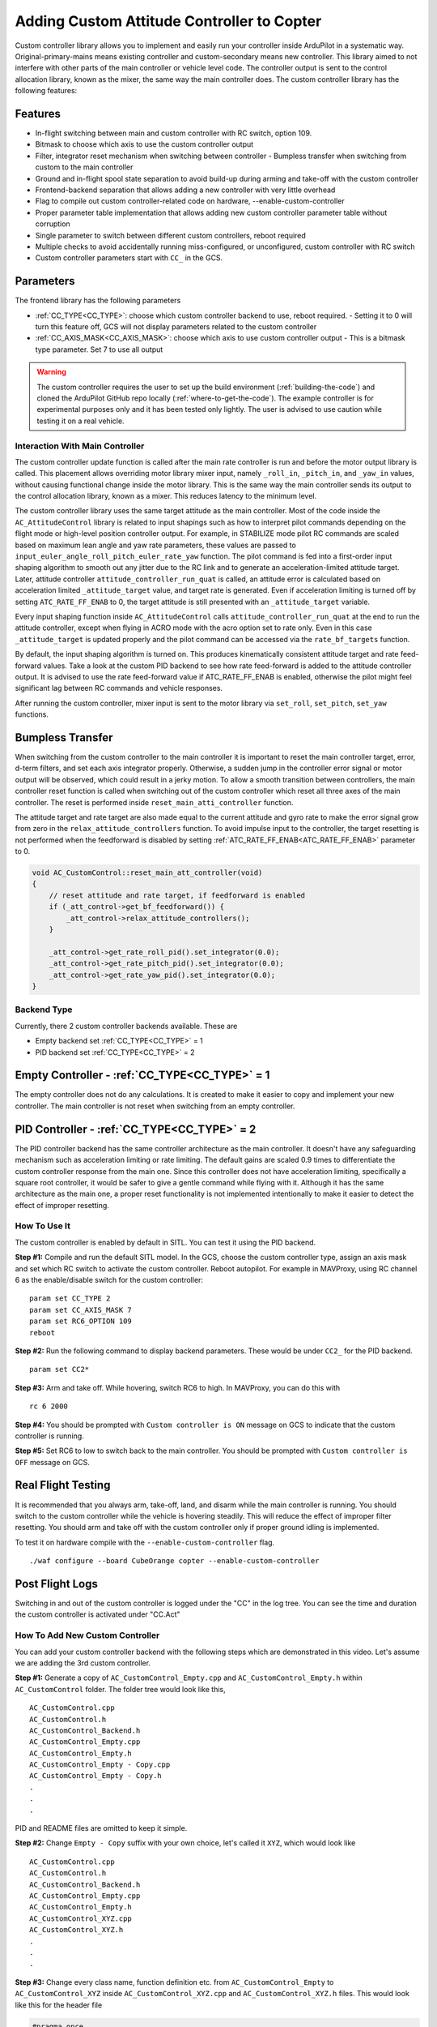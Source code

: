 .. _copter-adding-custom-controller:

====================================================
Adding Custom Attitude Controller to Copter
====================================================

Custom controller library allows you to implement and easily run your controller inside ArduPilot in a systematic way. Original-primary-mains means existing controller and custom-secondary means new controller. This library aimed to not interfere with other parts of the main controller or vehicle level code. The controller output is sent to the control allocation library, known as the mixer, the same way the main controller does.
The custom controller library has the following features:

Features
---------------------------------------------------

- In-flight switching between main and custom controller with RC switch, option 109.
- Bitmask to choose which axis to use the custom controller output
- Filter, integrator reset mechanism when switching between controller   
  - Bumpless transfer when switching from custom to the main controller
- Ground and in-flight spool state separation to avoid build-up during arming and take-off with the custom controller
- Frontend-backend separation that allows adding a new controller with very little overhead
- Flag to compile out custom controller-related code on hardware, --enable-custom-controller
- Proper parameter table implementation that allows adding new custom controller parameter table without corruption
- Single parameter to switch between different custom controllers, reboot required
- Multiple checks to avoid accidentally running miss-configured, or unconfigured, custom controller with RC switch
- Custom controller parameters start with ``CC_`` in the GCS.

Parameters
---------------------------------------------------
The frontend library has the following parameters

- :ref:`CC_TYPE<CC_TYPE>`: choose which custom controller backend to use, reboot required.   
  - Setting it to 0 will turn this feature off, GCS will not display parameters related to the custom controller
- :ref:`CC_AXIS_MASK<CC_AXIS_MASK>`: choose which axis to use custom controller output   
  - This is a bitmask type parameter. Set 7 to use all output

.. warning:: The custom controller requires the user to set up the build environment (:ref:`building-the-code`) and cloned the ArduPilot GitHub repo locally (:ref:`where-to-get-the-code`). The example controller is for experimental purposes only and it has been tested only lightly. The user is advised to use caution while testing it on a real vehicle.

Interaction With Main Controller
====================================================
The custom controller update function is called after the main rate controller is run and before the motor output library is called. This placement allows overriding motor library mixer input, namely ``_roll_in``, ``_pitch_in``, and ``_yaw_in`` values, without causing functional change inside the motor library. This is the same way the main controller sends its output to the control allocation library, known as a mixer. This reduces latency to the minimum level.

The custom controller library uses the same target attitude as the main controller. Most of the code inside the ``AC_AttitudeControl`` library is related to input shapings such as how to interpret pilot commands depending on the flight mode or high-level position controller output. For example, in STABILIZE mode pilot RC commands are scaled based on maximum lean angle and yaw rate parameters, these values are passed to ``input_euler_angle_roll_pitch_euler_rate_yaw`` function. The pilot command is fed into a first-order input shaping algorithm to smooth out any jitter due to the RC link and to generate an acceleration-limited attitude target. Later, attitude controller ``attitude_controller_run_quat`` is called, an attitude error is calculated based on acceleration limited ``_attitude_target`` value, and target rate is generated. Even if acceleration limiting is turned off by setting ``ATC_RATE_FF_ENAB`` to 0, the target attitude is still presented with an ``_attitude_target`` variable.

Every input shaping function inside ``AC_AttitudeControl`` calls ``attitude_controller_run_quat`` at the end to run the attitude controller, except when flying in ACRO mode with the acro option set to rate only. Even in this case ``_attitude_target`` is updated properly and the pilot command can be accessed via the ``rate_bf_targets`` function.

By default, the input shaping algorithm is turned on. This produces kinematically consistent attitude target and rate feed-forward values. Take a look at the custom PID backend to see how rate feed-forward is added to the attitude controller output. It is advised to use the rate feed-forward value if ATC_RATE_FF_ENAB is enabled, otherwise the pilot might feel significant lag between RC commands and vehicle responses.

After running the custom controller, mixer input is sent to the motor library via ``set_roll``, ``set_pitch``, ``set_yaw`` functions.


Bumpless Transfer
---------------------------------------------------

When switching from the custom controller to the main controller it is important to reset the main controller target, error, d-term filters, and set each axis integrator properly. Otherwise, a sudden jump in the controller error signal or motor output will be observed, which could result in a jerky motion. To allow a smooth transition between controllers, the main controller reset function is called when switching out of the custom controller which reset all three axes of the main controller. The reset is performed inside ``reset_main_atti_controller`` function.

The attitude target and rate target are also made equal to the current attitude and gyro rate to make the error signal grow from zero in the ``relax_attitude_controllers`` function. To avoid impulse input to the controller, the target resetting is not performed when the feedforward is disabled by setting :ref:`ATC_RATE_FF_ENAB<ATC_RATE_FF_ENAB>` parameter to 0.

.. code-block:: c++

    void AC_CustomControl::reset_main_att_controller(void)
    {
        // reset attitude and rate target, if feedforward is enabled
        if (_att_control->get_bf_feedforward()) {
            _att_control->relax_attitude_controllers();
        }

        _att_control->get_rate_roll_pid().set_integrator(0.0);
        _att_control->get_rate_pitch_pid().set_integrator(0.0);
        _att_control->get_rate_yaw_pid().set_integrator(0.0);
    }


Backend Type
====================================================

Currently, there 2 custom controller backends available. These are

- Empty backend set :ref:`CC_TYPE<CC_TYPE>` = 1
- PID backend set :ref:`CC_TYPE<CC_TYPE>` = 2


Empty Controller - :ref:`CC_TYPE<CC_TYPE>` = 1
---------------------------------------------------

The empty controller does not do any calculations. It is created to make it easier to copy and implement your new controller. The main controller is not reset when switching from an empty controller.



PID Controller - :ref:`CC_TYPE<CC_TYPE>` = 2
---------------------------------------------------

The PID controller backend has the same controller architecture as the main controller. It doesn't have any safeguarding mechanism such as acceleration limiting or rate limiting. The default gains are scaled 0.9 times to differentiate the custom controller response from the main one. Since this controller does not have acceleration limiting, specifically a square root controller, it would be safer to give a gentle command while flying with it. Although it has the same architecture as the main one, a proper reset functionality is not implemented intentionally to make it easier to detect the effect of improper resetting.

How To Use It
====================================================

The custom controller is enabled by default in SITL. You can test it using the PID backend.

**Step #1:**  Compile and run the default SITL model. In the GCS, choose the custom controller type, assign an axis mask and set which RC switch to activate the custom controller. Reboot autopilot. For example in MAVProxy, using RC channel 6 as the enable/disable switch for the custom controller:

::

    param set CC_TYPE 2
    param set CC_AXIS_MASK 7
    param set RC6_OPTION 109
    reboot

**Step #2:** Run the following command to display backend parameters. These would be under ``CC2_`` for the PID backend.

::

    param set CC2*

**Step #3:** Arm and take off. While hovering, switch RC6 to high. In MAVProxy, you can do this with

::

    rc 6 2000

**Step #4:** You should be prompted with ``Custom controller is ON`` message on GCS to indicate that the custom controller is running.

**Step #5:** Set RC6 to low to switch back to the main controller. You should be prompted with ``Custom controller is OFF`` message on GCS.


Real Flight Testing
---------------------------------------------------

It is recommended that you always arm, take-off, land, and disarm while the main controller is running. You should switch to the custom controller while the vehicle is hovering steadily. This will reduce the effect of improper filter resetting. You should arm and take off with the custom controller only if proper ground idling is implemented.

To test it on hardware compile with the ``--enable-custom-controller`` flag.

::

    ./waf configure --board CubeOrange copter --enable-custom-controller

Post Flight Logs
---------------------------------------------------

Switching in and out of the custom controller is logged under the "CC" in the log tree. You can see the time and duration the custom controller is activated under "CC.Act"

How To Add New Custom Controller
====================================================

You can add your custom controller backend with the following steps which are demonstrated in this video. Let's assume we are adding the 3rd custom controller. 

.. youtube:: _ntoyhsZA8Y
    :width: 100%

**Step #1:** Generate a copy of ``AC_CustomControl_Empty.cpp`` and ``AC_CustomControl_Empty.h`` within ``AC_CustomControl`` folder. The folder tree would look like this,

::

    AC_CustomControl.cpp
    AC_CustomControl.h
    AC_CustomControl_Backend.h
    AC_CustomControl_Empty.cpp
    AC_CustomControl_Empty.h
    AC_CustomControl_Empty - Copy.cpp
    AC_CustomControl_Empty - Copy.h
    .
    .
    .

PID and README files are omitted to keep it simple.

**Step #2:** Change ``Empty - Copy`` suffix with your own choice, let's called it ``XYZ``, which would look like

::

    AC_CustomControl.cpp
    AC_CustomControl.h
    AC_CustomControl_Backend.h
    AC_CustomControl_Empty.cpp
    AC_CustomControl_Empty.h
    AC_CustomControl_XYZ.cpp
    AC_CustomControl_XYZ.h
    .
    .
    .

**Step #3:** Change every class name, function definition etc. from ``AC_CustomControl_Empty`` to ``AC_CustomControl_XYZ`` inside ``AC_CustomControl_XYZ.cpp`` and ``AC_CustomControl_XYZ.h`` files. This would look like this for the header file


.. code-block:: c++

    #pragma once

    #include "AC_CustomControl_Backend.h"

    class AC_CustomControl_XYZ : public AC_CustomControl_Backend {
    public:
        AC_CustomControl_XYZ(AC_CustomControl &frontend, AP_AHRS_View*& ahrs, AC_AttitudeControl_Multi*& atti_control, AP_MotorsMulticopter*& motors, float dt);


        Vector3f update(void) override;
        void reset(void) override;

        // user settable parameters
        static const struct AP_Param::GroupInfo var_info[];

    protected:
        // declare parameters here
        AP_Float param1;
        AP_Float param2;
        AP_Float param3;
    };

**Step #4:** Increase the maximum number of custom control variables by one and update the custom control type enum

from

.. code-block:: c++

    #define CUSTOMCONTROL_MAX_TYPES 2

to

.. code-block:: c++

    #define CUSTOMCONTROL_MAX_TYPES 3

.. code-block:: c++

    enum class CustomControlType : uint8_t {
        CONT_NONE            = 0,
        CONT_EMPTY           = 1,             
        CONT_PID             = 2,
        CONT_XYZ             = 3,
    };            // controller that should be used

**Step #5:** Add a new backend header in ``AC_CustomControl.cpp`` file. Place it under other backend includes.

.. code-block:: c++

    #include "AC_CustomControl_Backend.h"
    #include "AC_CustomControl_Empty.h"
    #include "AC_CustomControl_PID.h"
    #include "AC_CustomControl_XYZ.h"

**Step #6:** Add new backend parameter in ``AC_CustomControl.cpp`` file. Increment ``_backend_var_info`` array index, backend parameter prefix and parameter table index by one. Place it under the other backend's parameters.

.. code-block:: c++

    .
    .
    .
        // parameters for empty controller
        AP_SUBGROUPVARPTR(_backend, "1_", 6, AC_CustomControl, _backend_var_info[0]),

        // parameters for PID controller
        AP_SUBGROUPVARPTR(_backend, "2_", 7, AC_CustomControl, _backend_var_info[1]),

        // parameters for XYZ controller
        AP_SUBGROUPVARPTR(_backend, "3_", 8, AC_CustomControl, _backend_var_info[2]),

        AP_GROUPEND
    };

**Step #7:** Allow creating new backend class in ``AC_CustomControl.cpp`` file inside init function.

.. code-block:: c++

    .
    .
    .
    case CustomControlType::CONT_PID:
        _backend = new AC_CustomControl_PID(*this, _ahrs, _atti_control, _motors, _dt);
        _backend_var_info[get_type()] = AC_CustomControl_PID::var_info;
        break;
    case CustomControlType::CONT_XYZ:
        _backend = new AC_CustomControl_XYZ(*this, _ahrs, _atti_control, _motors, _dt);
        _backend_var_info[get_type()] = AC_CustomControl_XYZ::var_info;
        break;
    default:
        return;
    }

**Step #8:** This is the bare minimum to compile and run your custom controller. You can add controller-related code to the ``AC_CustomControl_XYZ`` file without changing anything else.

**Step #9:** You can add new parameters by following the directions in this `Adding a parameter to a library <https://ardupilot.org/dev/docs/code-overview-adding-a-new-parameter.html#adding-a-parameter-to-a-library>` wiki page.

**Step #10:** Initialize the class object in the backend's constructor. For example in PID backend

.. code-block:: c++

    // put controller-related variable here

    // angle P controller  objects
    AC_P                _p_angle_roll2;
    AC_P                _p_angle_pitch2;
    AC_P                _p_angle_yaw2;

    // rate PID controller  objects
    AC_PID _pid_atti_rate_roll;
    AC_PID _pid_atti_rate_pitch;
    AC_PID _pid_atti_rate_yaw;

above P or PID classes are initialized in the backend's constructors,

.. code-block:: c++

    AC_CustomControl_PID::AC_CustomControl_PID(AC_CustomControl &frontend, AP_AHRS_View*& ahrs, AC_AttitudeControl_Multi*& atti_control, AP_MotorsMulticopter*& motors, float dt) :
        AC_CustomControl_Backend(frontend, ahrs, atti_control, motors, dt),
        _p_angle_roll2(AC_ATTITUDE_CONTROL_ANGLE_P * 0.90f),
        _p_angle_pitch2(AC_ATTITUDE_CONTROL_ANGLE_P * 0.90f),
        _p_angle_yaw2(AC_ATTITUDE_CONTROL_ANGLE_P * 0.90f),
        _pid_atti_rate_roll(AC_ATC_MULTI_RATE_RP_P * 0.90f, AC_ATC_MULTI_RATE_RP_I * 0.90f, AC_ATC_MULTI_RATE_RP_D * 0.90f, 0.0f, AC_ATC_MULTI_RATE_RP_IMAX * 0.90f, AC_ATC_MULTI_RATE_RP_FILT_HZ * 0.90f, 0.0f, AC_ATC_MULTI_RATE_RP_FILT_HZ * 0.90f, dt),
        _pid_atti_rate_pitch(AC_ATC_MULTI_RATE_RP_P * 0.90f, AC_ATC_MULTI_RATE_RP_I * 0.90f, AC_ATC_MULTI_RATE_RP_D * 0.90f, 0.0f, AC_ATC_MULTI_RATE_RP_IMAX * 0.90f, AC_ATC_MULTI_RATE_RP_FILT_HZ * 0.90f, 0.0f, AC_ATC_MULTI_RATE_RP_FILT_HZ * 0.90f, dt),
        _pid_atti_rate_yaw(AC_ATC_MULTI_RATE_YAW_P * 0.90f, AC_ATC_MULTI_RATE_YAW_I * 0.90f, AC_ATC_MULTI_RATE_YAW_D * 0.90f, 0.0f, AC_ATC_MULTI_RATE_YAW_IMAX * 0.90f, AC_ATC_MULTI_RATE_RP_FILT_HZ * 0.90f, AC_ATC_MULTI_RATE_YAW_FILT_HZ * 0.90f, 0.0f, dt)
    {
        AP_Param::setup_object_defaults(this, var_info);
    }

**Step #11:** Add your controller inside update function of ``AC_CustomControl_XYZ.cpp`` file. This function returns a 3-dimensional vector consisting of roll, pitch, yaw, and mixer input, respectively.

**Step #12:** Add reset functionality inside reset function of ``AC_CustomControl_XYZ.cpp`` file. It is the user's responsibility to add proper controller resetting functionality. This highly depends on the controller and it should not be copy-pasted from another backend without testing it in SITL.

**Step #13:** You can access target attitude and target rate values using ``atti_control->get_attitude_target_quat()`` and ``atti_control->rate_bf_targets()`` functions, respectively. You can also access latest gyro measurement using ``_ahrs->get_gyro_latest()`` function.


Preparing Your Simulink Model For Code Generation
==========================================================

Simulink model of the controller needs to be configured before the code generation. These steps are demonstrated in the following video. 

.. youtube:: oiGb1-c8TFk
    :width: 100%

**Step #1:** In Solver tab in Configuration, change solver type to Fixed-Type. This is mandatory for code generation to work. Change Solver to discrete(no continuous state) this will reduce generated code's flash cost and run-time load. Change Fixed-step size to one over the :ref:`SCHED_LOOP_RATE<SCHED_LOOP_RATE>`. The code generation needs to be repeated each time this parameter is changed.

**Step #2:** In the Hardware Implementation tab, change Device vendor to ARM Compatible and Device type to ARM Cortex-M. This determines which data types are available and what is their size. 

**Step #3:** In the Code Generation tab, change the System target file to ert.tlc Embedded Coder and language to C++. Since we don't want Simulink to compile the generated code click Generate code only. Click Package code and artifacts to get only relevant generated code files in a single folder.

**Step #4:** In Code Generation->Optimization tab, change Default parameter behavior to Tunable. This will create a variable inside the generated code with the same name as they are defined in Matlab or Simulink workspace. 

**Step #5:** To force generated code to be strictly single precision, change Inport and Outport block data type to single. Since mathematical operation in ArduPilot runs in single precision. 

**Step #6:** In Code Mapping->Data, change Inport and Outport data visibility to public, and member access method to none. This will allow passing input and output as an argument. 

**Step #7:** In Code Mappings->Data, change Model parameters data visibility to public. This will allow accessing model parameters inside the custom controller backend. 

**Step #8:** In Code Mappings->Functions, change step function input and output argument type. If these are changed to pointer as shown in the video, step 6 is mandatory. The choice of how to pass input and output depends on the user's preference. Inputs are passed by pointer and outputs passed by reference for simplicity. 

**Step #9:** The last step is to click on generate code button to start code generation. If a problem arises during this process, Simulink will throw an error message to explain the problem and how to fix it. 

There are a lot of options in Simulink code generation in terms of class, function, variable naming, code generation optimization level, parameters access and storage method, etc. It is up to the user to change these depending on their project needs.


Please watch the following video to understand what each generated header and cpp files contain.

.. youtube:: Q1lnQNslnkA
    :width: 100%


Integration Generated Code Into ArduPilot
==========================================================

The generated source code needs to be copied inside the ArduPilot and called inside the newly created custom controller backend. The steps to achieve this is demonstrated in the following video. 

.. youtube:: QD8xMey07vQ
    :width: 100%

**Step #1:** Copy content of zip file into a new folder inside ardupilot/libraries. Call AC_Simulink as in the example. 
**Step #2:** Tell waf to build this folder if the custom controller is enabled.
**Step #3:** Create an object of simulink code generated class. 
**Step #4:** Call initialize function of this object inside backend constructer.
**Step #5:** Call step function of this object inside backend update function. Arrange input and output arguments by following the similar pattern as in ert_main.cpp. 
**Step #6:** Once these steps are completed we can compile ArduPilot. 

As long as the input and output type and how they are passed to the step function remain the same, the steps given in here and in the previous section do not need to be repeated each time we do code generation. Even if we change the controller type for example from P+PID to PID+PID, we just need to click on the generate code button and copy and paste the zip file content to the AC_Simulink folder.

An example of this implementation is given in this PR https://github.com/ArduPilot/ardupilot/pull/21700. 